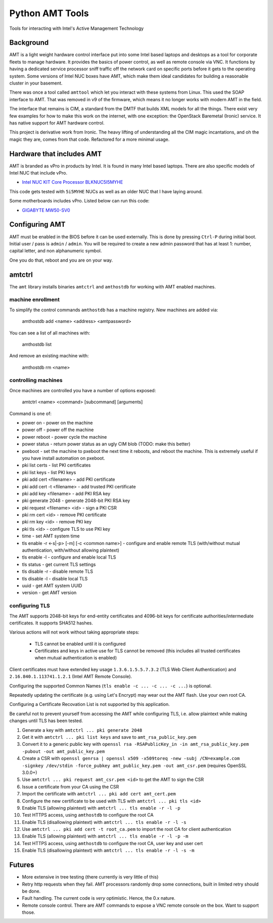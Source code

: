 ===============================
Python AMT Tools
===============================

.. image:: https://img.shields.io/travis/sdague/amt.svg
        :target: https://travis-ci.org/sdague/amt

.. image:: https://img.shields.io/pypi/v/amt.svg
        :target: https://pypi.python.org/pypi/amt


Tools for interacting with Intel's Active Management Technology

Background
----------

AMT is a light weight hardware control interface put into some Intel
based laptops and desktops as a tool for corporate fleets to manage
hardware. It provides the basics of power control, as well as remote
console via VNC. It functions by having a dedicated service processor
sniff traffic off the network card on specific ports before it gets to
the operating system. Some versions of Intel NUC boxes have AMT, which
make them ideal candidates for building a reasonable cluster in your
basement.

There was once a tool called ``amttool`` which let you interact with
these systems from Linux. This used the SOAP interface to AMT. That
was removed in v9 of the firmware, which means it no longer works with
modern AMT in the field.

The interface that remains is CIM, a standard from the DMTF that
builds XML models for all the things. There exist very few examples
for how to make this work on the internet, with one exception: the
OpenStack Baremetal (Ironic) service. It has native support for AMT
hardware control.

This project is derivative work from Ironic. The heavy lifting of
understanding all the CIM magic incantations, and oh the magic they
are, comes from that code. Refactored for a more minimal usage.

Hardware that includes AMT
--------------------------

AMT is branded as vPro in products by Intel. It is found in many Intel
based laptops. There are also specific models of Intel NUC that
include vPro.

* `Intel NUC KIT Core Processor BLKNUC5I5MYHE <http://amzn.to/1OZshhF>`_

This code gets tested with ``5i5MYHE`` NUCs as well as an older NUC
that I have laying around.

Some motherboards includes vPro. Listed below can run this code:

* `GIGABYTE MW50-SV0 <https://www.gigabyte.com/Server-Motherboard/MW50-SV0-rev-10#ov>`_


Configuring AMT
---------------

AMT must be enabled in the BIOS before it can be used externally. This
is done by pressing ``Ctrl-P`` during initial boot. Initial user /
pass is ``admin`` / ``admin``. You will be required to create a new
admin password that has at least 1: number, capital letter, and non
alphanumeric symbol.

One you do that, reboot and you are on your way.

amtctrl
-------

The ``amt`` library installs binaries ``amtctrl``  and ``amthostdb`` for working
with AMT enabled machines.

machine enrollment
~~~~~~~~~~~~~~~~~~

To simplify the control commands ``amthostdb`` has a machine
registry. New machines are added via:

   amthostdb add <name> <address> <amtpassword>

You can see a list of all machines with:

   amthostdb list

And remove an existing machine with:

   amthostdb rm <name>


controlling machines
~~~~~~~~~~~~~~~~~~~~

Once machines are controlled you have a number of options exposed:

   amtctrl <name> <command> [subcommand] [arguments]

Command is one of:

* power on - power on the machine

* power off - power off the machine

* power reboot - power cycle the machine

* power status - return power status as an ugly CIM blob (TODO: make this better)

* pxeboot - set the machine to pxeboot the next time it reboots, and
  reboot the machine. This is extremely useful if you have install
  automation on pxeboot.

* pki list certs - list PKI certificates

* pki list keys - list PKI keys

* pki add cert <filename> - add PKI certificate

* pki add cert -t <filename> - add trusted PKI certificate

* pki add key <filename> - add PKI RSA key

* pki generate 2048 - generate 2048-bit PKI RSA key

* pki request <filename> <id> - sign a PKI CSR

* pki rm cert <id> - remove PKI certificate

* pki rm key <id> - remove PKI key

* pki tls <id> - configure TLS to use PKI key

* time - set AMT system time

* tls enable -r <-s|-p> [-m] [-c <common name>] - configure and enable remote TLS
  (with/without mutual authentication, with/without allowing plaintext)

* tls enable -l - configure and enable local TLS

* tls status - get current TLS settings

* tls disable -r - disable remote TLS

* tls disable -l - disable local TLS

* uuid - get AMT system UUID

* version - get AMT version


configuring TLS
~~~~~~~~~~~~~~~

The AMT supports 2048-bit keys for end-entity certificates and 4096-bit keys for
certificate authorities/intermediate certificates. It supports SHA512 hashes.

Various actions will not work without taking appropriate steps:

  * TLS cannot be enabled until it is configured
  * Certificates and keys in active use for TLS cannot be removed
    (this includes all trusted certificates when mutual authentication is enabled)

Client certificates must have extended key usage ``1.3.6.1.5.5.7.3.2``
(TLS Web Client Authentication) and ``2.16.840.1.113741.1.2.1`` (Intel AMT Remote Console).

Configuring the supported Common Names (``tls enable -c ... -c ... -c ...``) is optional.

Repeatedly updating the certificate (e.g. using Let's Encrypt) may wear out the
AMT flash. Use your own root CA.

Configuring a Certificate Recovation List is not supported by this application.

Be careful not to prevent yourself from accessing the AMT while configuring TLS,
i.e. allow plaintext while making changes until TLS has been tested.

1. Generate a key with ``amtctrl ... pki generate 2048``
2. Get it with ``amtctrl ... pki list keys`` and save to ``amt_rsa_public_key.pem``
3. Convert it to a generic public key with ``openssl rsa -RSAPublicKey_in -in amt_rsa_public_key.pem -pubout -out amt_public_key.pem``
4. Create a CSR with ``openssl genrsa | openssl x509 -x509toreq -new -subj /CN=example.com -signkey /dev/stdin -force_pubkey amt_public_key.pem -out amt_csr.pem``
   (requires OpenSSL 3.0.0+)
5. Use ``amtctrl ... pki request amt_csr.pem <id>`` to get the AMT to sign the CSR
6. Issue a certificate from your CA using the CSR
7. Import the certificate with ``amtctrl ... pki add cert amt_cert.pem``
8. Configure the new certificate to be used with TLS with ``amtctrl ... pki tls <id>``
9. Enable TLS (allowing plaintext) with ``amtctrl ... tls enable -r -l -p``
10. Test HTTPS access, using ``amthostdb`` to configure the root CA
11. Enable TLS (disallowing plaintext) with ``amtctrl ... tls enable -r -l -s``
12. Use ``amtctrl ... pki add cert -t root_ca.pem`` to import the root CA for client authentication
13. Enable TLS (allowing plaintext) with ``amtctrl ... tls enable -r -l -p -m``
14. Test HTTPS access, using ``amthostdb`` to configure the root CA, user key and user cert
15. Enable TLS (disallowing plaintext) with ``amtctrl ... tls enable -r -l -s -m``

Futures
-------

* More extensive in tree testing (there currently is very little of
  this)

* Retry http requests when they fail. AMT processors randomly drop
  some connections, built in limited retry should be done.

* Fault handling. The current code is *very* optimistic. Hence, the
  0.x nature.

* Remote console control. There are AMT commands to expose a VNC
  remote console on the box. Want to support those.
